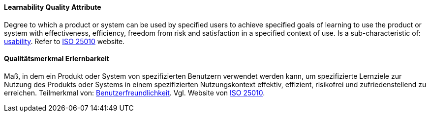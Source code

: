 [#term-learnability-quality-attribute]

// tag::EN[]
==== Learnability Quality Attribute
Degree to which a product or system can be used by specified users to achieve specified goals of learning to use the product or system with effectiveness, efficiency, freedom from risk and satisfaction in a specified context of use.
Is a sub-characteristic of: <<term-usability-quality-attribute,usability>>.
Refer to link:https://iso25000.com/index.php/en/iso-25000-standards/iso-25010[ISO 25010] website.

// end::EN[]

// tag::DE[]
==== Qualitätsmerkmal Erlernbarkeit

Maß, in dem ein Produkt oder System von spezifizierten Benutzern
verwendet werden kann, um spezifizierte Lernziele zur Nutzung des
Produkts oder Systems in einem spezifizierten Nutzungskontext
effektiv, effizient, risikofrei und zufriedenstellend zu erreichen.
Teilmerkmal von:
<<term-usability-quality-attribute,Benutzerfreundlichkeit>>.
Vgl. Website von link:https://iso25000.com/index.php/en/iso-25000-standards/iso-25010[ISO 25010].

// end::DE[]
